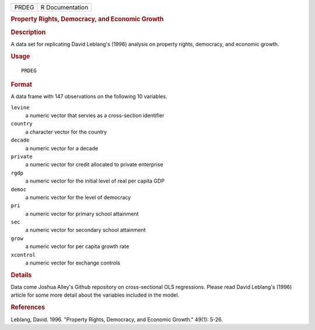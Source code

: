 .. container::

   .. container::

      ===== ===============
      PRDEG R Documentation
      ===== ===============

      .. rubric:: Property Rights, Democracy, and Economic Growth
         :name: property-rights-democracy-and-economic-growth

      .. rubric:: Description
         :name: description

      A data set for replicating David Leblang's (1996) analysis on
      property rights, democracy, and economic growth.

      .. rubric:: Usage
         :name: usage

      ::

         PRDEG

      .. rubric:: Format
         :name: format

      A data frame with 147 observations on the following 10 variables.

      ``levine``
         a numeric vector that servies as a cross-section identifier

      ``country``
         a character vector for the country

      ``decade``
         a numeric vector for a decade

      ``private``
         a numeric vector for credit allocated to private enterprise

      ``rgdp``
         a numeric vector for the initial level of real per capita GDP

      ``democ``
         a numeric vector for the level of democracy

      ``pri``
         a numeric vector for primary school attainment

      ``sec``
         a numeric vector for secondary school attainment

      ``grow``
         a numeric vector for per capita growth rate

      ``xcontrol``
         a numeric vector for exchange controls

      .. rubric:: Details
         :name: details

      Data come Joshua Alley's Github repository on cross-sectional OLS
      regressions. Please read David Leblang's (1996) article for some
      more detail about the variables included in the model.

      .. rubric:: References
         :name: references

      Leblang, David. 1996. "Property Rights, Democracy, and Economic
      Growth." 49(1): 5-26.
